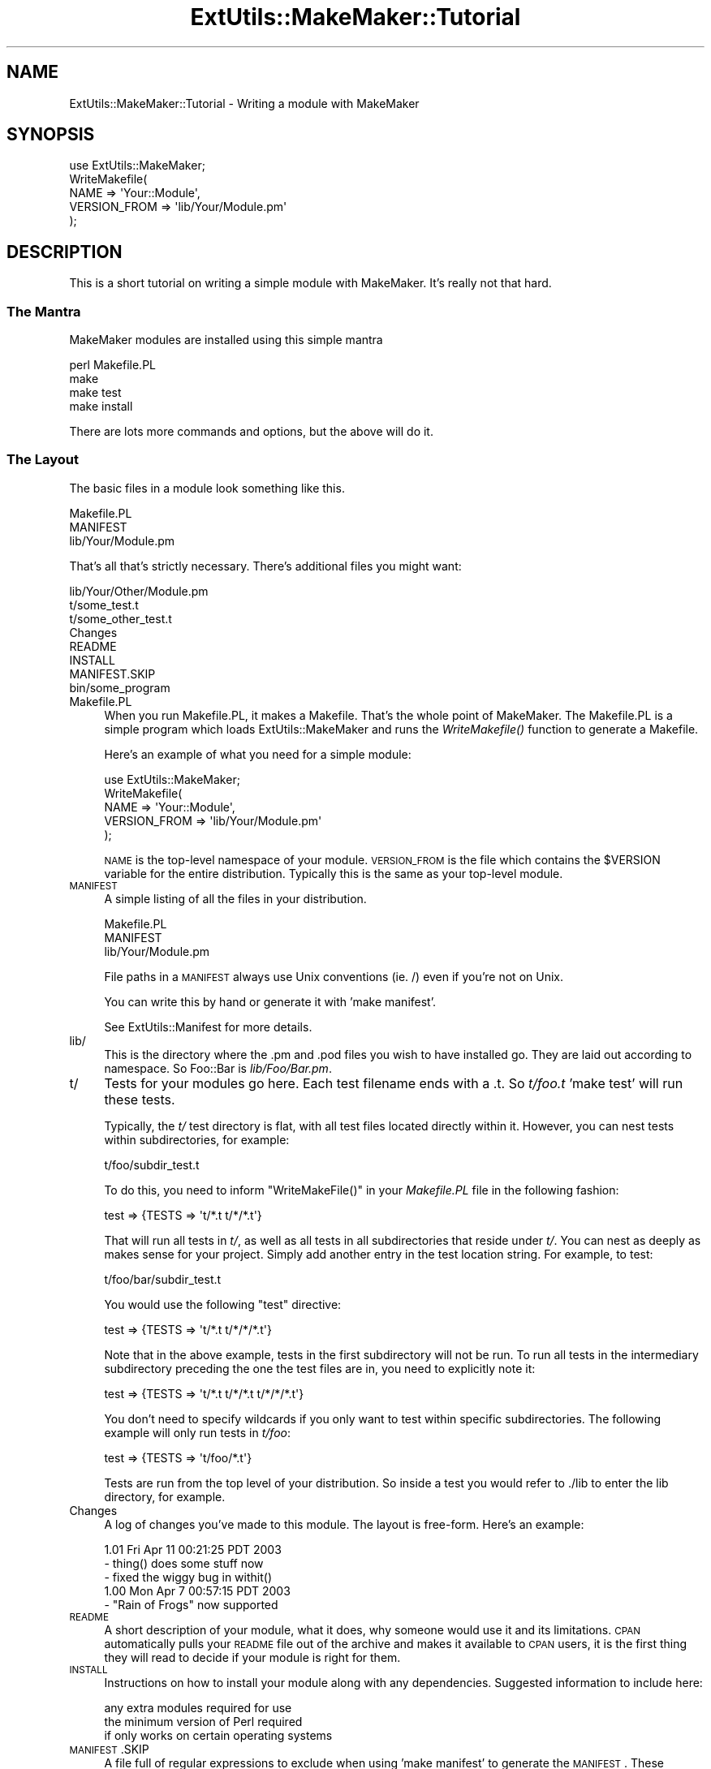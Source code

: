 .\" Automatically generated by Pod::Man 2.25 (Pod::Simple 3.20)
.\"
.\" Standard preamble:
.\" ========================================================================
.de Sp \" Vertical space (when we can't use .PP)
.if t .sp .5v
.if n .sp
..
.de Vb \" Begin verbatim text
.ft CW
.nf
.ne \\$1
..
.de Ve \" End verbatim text
.ft R
.fi
..
.\" Set up some character translations and predefined strings.  \*(-- will
.\" give an unbreakable dash, \*(PI will give pi, \*(L" will give a left
.\" double quote, and \*(R" will give a right double quote.  \*(C+ will
.\" give a nicer C++.  Capital omega is used to do unbreakable dashes and
.\" therefore won't be available.  \*(C` and \*(C' expand to `' in nroff,
.\" nothing in troff, for use with C<>.
.tr \(*W-
.ds C+ C\v'-.1v'\h'-1p'\s-2+\h'-1p'+\s0\v'.1v'\h'-1p'
.ie n \{\
.    ds -- \(*W-
.    ds PI pi
.    if (\n(.H=4u)&(1m=24u) .ds -- \(*W\h'-12u'\(*W\h'-12u'-\" diablo 10 pitch
.    if (\n(.H=4u)&(1m=20u) .ds -- \(*W\h'-12u'\(*W\h'-8u'-\"  diablo 12 pitch
.    ds L" ""
.    ds R" ""
.    ds C` ""
.    ds C' ""
'br\}
.el\{\
.    ds -- \|\(em\|
.    ds PI \(*p
.    ds L" ``
.    ds R" ''
'br\}
.\"
.\" Escape single quotes in literal strings from groff's Unicode transform.
.ie \n(.g .ds Aq \(aq
.el       .ds Aq '
.\"
.\" If the F register is turned on, we'll generate index entries on stderr for
.\" titles (.TH), headers (.SH), subsections (.SS), items (.Ip), and index
.\" entries marked with X<> in POD.  Of course, you'll have to process the
.\" output yourself in some meaningful fashion.
.ie \nF \{\
.    de IX
.    tm Index:\\$1\t\\n%\t"\\$2"
..
.    nr % 0
.    rr F
.\}
.el \{\
.    de IX
..
.\}
.\" ========================================================================
.\"
.IX Title "ExtUtils::MakeMaker::Tutorial 3"
.TH ExtUtils::MakeMaker::Tutorial 3 "perl v5.16.1" "User Contributed Perl Documentation"
.\" For nroff, turn off justification.  Always turn off hyphenation; it makes
.\" way too many mistakes in technical documents.
.if n .ad l
.nh
.SH "NAME"
ExtUtils::MakeMaker::Tutorial \- Writing a module with MakeMaker
.SH "SYNOPSIS"
.IX Header "SYNOPSIS"
.Vb 1
\&    use ExtUtils::MakeMaker;
\&
\&    WriteMakefile(
\&        NAME            => \*(AqYour::Module\*(Aq,
\&        VERSION_FROM    => \*(Aqlib/Your/Module.pm\*(Aq
\&    );
.Ve
.SH "DESCRIPTION"
.IX Header "DESCRIPTION"
This is a short tutorial on writing a simple module with MakeMaker.
It's really not that hard.
.SS "The Mantra"
.IX Subsection "The Mantra"
MakeMaker modules are installed using this simple mantra
.PP
.Vb 4
\&        perl Makefile.PL
\&        make
\&        make test
\&        make install
.Ve
.PP
There are lots more commands and options, but the above will do it.
.SS "The Layout"
.IX Subsection "The Layout"
The basic files in a module look something like this.
.PP
.Vb 3
\&        Makefile.PL
\&        MANIFEST
\&        lib/Your/Module.pm
.Ve
.PP
That's all that's strictly necessary.  There's additional files you might
want:
.PP
.Vb 8
\&        lib/Your/Other/Module.pm
\&        t/some_test.t
\&        t/some_other_test.t
\&        Changes
\&        README
\&        INSTALL
\&        MANIFEST.SKIP
\&        bin/some_program
.Ve
.IP "Makefile.PL" 4
.IX Item "Makefile.PL"
When you run Makefile.PL, it makes a Makefile.  That's the whole point of
MakeMaker.  The Makefile.PL is a simple program which loads
ExtUtils::MakeMaker and runs the \fIWriteMakefile()\fR function to generate a
Makefile.
.Sp
Here's an example of what you need for a simple module:
.Sp
.Vb 1
\&    use ExtUtils::MakeMaker;
\&
\&    WriteMakefile(
\&        NAME            => \*(AqYour::Module\*(Aq,
\&        VERSION_FROM    => \*(Aqlib/Your/Module.pm\*(Aq
\&    );
.Ve
.Sp
\&\s-1NAME\s0 is the top-level namespace of your module.  \s-1VERSION_FROM\s0 is the file
which contains the \f(CW$VERSION\fR variable for the entire distribution.  Typically
this is the same as your top-level module.
.IP "\s-1MANIFEST\s0" 4
.IX Item "MANIFEST"
A simple listing of all the files in your distribution.
.Sp
.Vb 3
\&        Makefile.PL
\&        MANIFEST
\&        lib/Your/Module.pm
.Ve
.Sp
File paths in a \s-1MANIFEST\s0 always use Unix conventions (ie. /) even if you're
not on Unix.
.Sp
You can write this by hand or generate it with 'make manifest'.
.Sp
See ExtUtils::Manifest for more details.
.IP "lib/" 4
.IX Item "lib/"
This is the directory where the .pm and .pod files you wish to have
installed go.  They are laid out according to namespace.  So Foo::Bar
is \fIlib/Foo/Bar.pm\fR.
.IP "t/" 4
.IX Item "t/"
Tests for your modules go here.  Each test filename ends with a .t.
So \fIt/foo.t\fR  'make test' will run these tests.
.Sp
Typically, the \fIt/\fR test directory is flat, with all test files located
directly within it. However, you can nest tests within subdirectories, for
example:
.Sp
.Vb 1
\&    t/foo/subdir_test.t
.Ve
.Sp
To do this, you need to inform \f(CW\*(C`WriteMakeFile()\*(C'\fR in your \fIMakefile.PL\fR file
in the following fashion:
.Sp
.Vb 1
\&    test => {TESTS => \*(Aqt/*.t t/*/*.t\*(Aq}
.Ve
.Sp
That will run all tests in \fIt/\fR, as well as all tests in all subdirectories
that reside under \fIt/\fR. You can nest as deeply as makes sense for your project. 
Simply add another entry in the test location string. For example, to test:
.Sp
.Vb 1
\&    t/foo/bar/subdir_test.t
.Ve
.Sp
You would use the following \f(CW\*(C`test\*(C'\fR directive:
.Sp
.Vb 1
\&    test => {TESTS => \*(Aqt/*.t t/*/*/*.t\*(Aq}
.Ve
.Sp
Note that in the above example, tests in the first subdirectory will not be
run. To run all tests in the intermediary subdirectory preceding the one
the test files are in, you need to explicitly note it:
.Sp
.Vb 1
\&    test => {TESTS => \*(Aqt/*.t t/*/*.t t/*/*/*.t\*(Aq}
.Ve
.Sp
You don't need to specify wildcards if you only want to test within specific
subdirectories. The following example will only run tests in \fIt/foo\fR:
.Sp
.Vb 1
\&    test => {TESTS => \*(Aqt/foo/*.t\*(Aq}
.Ve
.Sp
Tests are run from the top level of your distribution.  So inside a test
you would refer to ./lib to enter the lib directory, for example.
.IP "Changes" 4
.IX Item "Changes"
A log of changes you've made to this module.  The layout is free-form.
Here's an example:
.Sp
.Vb 3
\&    1.01 Fri Apr 11 00:21:25 PDT 2003
\&        \- thing() does some stuff now
\&        \- fixed the wiggy bug in withit()
\&
\&    1.00 Mon Apr  7 00:57:15 PDT 2003
\&        \- "Rain of Frogs" now supported
.Ve
.IP "\s-1README\s0" 4
.IX Item "README"
A short description of your module, what it does, why someone would use it
and its limitations.  \s-1CPAN\s0 automatically pulls your \s-1README\s0 file out of
the archive and makes it available to \s-1CPAN\s0 users, it is the first thing
they will read to decide if your module is right for them.
.IP "\s-1INSTALL\s0" 4
.IX Item "INSTALL"
Instructions on how to install your module along with any dependencies.
Suggested information to include here:
.Sp
.Vb 3
\&    any extra modules required for use
\&    the minimum version of Perl required
\&    if only works on certain operating systems
.Ve
.IP "\s-1MANIFEST\s0.SKIP" 4
.IX Item "MANIFEST.SKIP"
A file full of regular expressions to exclude when using 'make
manifest' to generate the \s-1MANIFEST\s0.  These regular expressions
are checked against each file path found in the distribution (so
you're matching against \*(L"t/foo.t\*(R" not \*(L"foo.t\*(R").
.Sp
Here's a sample:
.Sp
.Vb 3
\&    ~$          # ignore emacs and vim backup files
\&    .bak$       # ignore manual backups
\&    \e#          # ignore CVS old revision files and emacs temp files
.Ve
.Sp
Since # can be used for comments, # must be escaped.
.Sp
MakeMaker comes with a default \s-1MANIFEST\s0.SKIP to avoid things like
version control directories and backup files.  Specifying your own
will override this default.
.IP "bin/" 4
.IX Item "bin/"
.SH "SEE ALSO"
.IX Header "SEE ALSO"
perlmodstyle gives stylistic help writing a module.
.PP
perlnewmod gives more information about how to write a module.
.PP
There are modules to help you through the process of writing a module:
ExtUtils::ModuleMaker, Module::Install, \s-1PAR\s0
